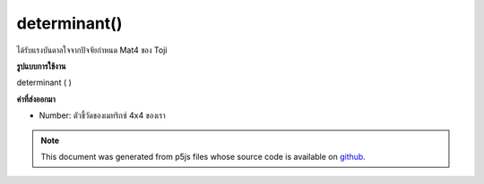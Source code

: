 .. raw:: html

	<script src="https://sketch.netpie.io/widget/p5-widget.js"></script>

determinant()
=============

ได้รับแรงบันดาลใจจากปัจจัยกำหนด Mat4 ของ Toji

.. inspired by Toji's mat4 determinant
**รูปแบบการใช้งาน**

determinant ( )

**ค่าที่ส่งออกมา**

- Number: ตัวชี้วัดของเมทริกซ์ 4x4 ของเรา

.. Number: Determinant of our 4x4 matrix

.. note:: This document was generated from p5js files whose source code is available on `github <https://github.com/processing/p5.js>`_.
